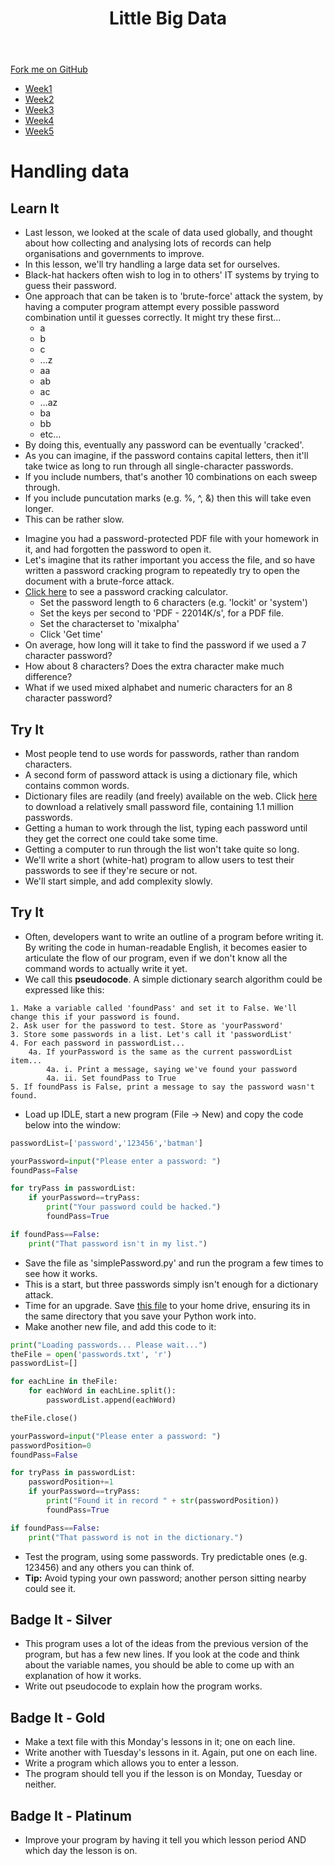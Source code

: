 #+STARTUP:indent
#+HTML_HEAD: <link rel="stylesheet" type="text/css" href="css/styles.css"/>
#+HTML_HEAD_EXTRA: <link href='http://fonts.googleapis.com/css?family=Ubuntu+Mono|Ubuntu' rel='stylesheet' type='text/css'>
#+HTML_HEAD_EXTRA: <script src="http://ajax.googleapis.com/ajax/libs/jquery/1.9.1/jquery.min.js" type="text/javascript"></script>
#+HTML_HEAD_EXTRA: <script src="js/navbar.js" type="text/javascript"></script>
#+OPTIONS: f:nil author:nil num:1 creator:nil timestamp:nil toc:nil html-style:nil

#+TITLE: Little Big Data
#+AUTHOR: Stephen Brown

#+BEGIN_HTML
  <div class="github-fork-ribbon-wrapper left">
    <div class="github-fork-ribbon">
      <a href="https://github.com/stsb11/9-CS-bigData">Fork me on GitHub</a>
    </div>
  </div>
<div id="stickyribbon">
    <ul>
      <li><a href="1_Lesson.html">Week1</a></li>
      <li><a href="2_Lesson.html">Week2</a></li>
      <li><a href="3_Lesson.html">Week3</a></li>
      <li><a href="4_Lesson.html">Week4</a></li>
      <li><a href="5_Lesson.html">Week5
</a></li>
    </ul>
  </div>
#+END_HTML
* COMMENT Use as a template
:PROPERTIES:
:HTML_CONTAINER_CLASS: activity
:END:
** Learn It
:PROPERTIES:
:HTML_CONTAINER_CLASS: learn
:END:

** Research It
:PROPERTIES:
:HTML_CONTAINER_CLASS: research
:END:

** Design It
:PROPERTIES:
:HTML_CONTAINER_CLASS: design
:END:

** Build It
:PROPERTIES:
:HTML_CONTAINER_CLASS: build
:END:

** Test It
:PROPERTIES:
:HTML_CONTAINER_CLASS: test
:END:

** Run It
:PROPERTIES:
:HTML_CONTAINER_CLASS: run
:END:

** Document It
:PROPERTIES:
:HTML_CONTAINER_CLASS: document
:END:

** Code It
:PROPERTIES:
:HTML_CONTAINER_CLASS: code
:END:

** Program It
:PROPERTIES:
:HTML_CONTAINER_CLASS: program
:END:

** Try It
:PROPERTIES:
:HTML_CONTAINER_CLASS: try
:END:

** Badge It
:PROPERTIES:
:HTML_CONTAINER_CLASS: badge
:END:

** Save It
:PROPERTIES:
:HTML_CONTAINER_CLASS: save
:END:

* Handling data
:PROPERTIES:
:HTML_CONTAINER_CLASS: activity
:END:
** Learn It
:PROPERTIES:
:HTML_CONTAINER_CLASS: learn
:END:
- Last lesson, we looked at the scale of data used globally, and thought about how collecting and analysing lots of records can help organisations and governments to improve.
- In this lesson, we'll try handling a large data set for ourselves.
- Black-hat hackers often wish to log in to others' IT systems by trying to guess their password. 
- One approach that can be taken is to 'brute-force' attack the system, by having a computer program attempt every possible password combination until it guesses correctly. It might try these first...
    - a
    - b
    - c
    - ...z
    - aa
    - ab
    - ac
    - ...az
    - ba
    - bb
    - etc...
- By doing this, eventually any password can be eventually 'cracked'. 
- As you can imagine, if the password contains capital letters, then it'll take twice as long to run through all single-character passwords.
- If you include numbers, that's another 10 combinations on each sweep through.
- If you include puncutation marks (e.g. %, ^, &) then this will take even longer.
- This can be rather slow.


- Imagine you had a password-protected PDF file with your homework in it, and had forgotten the password to open it.
- Let's imagine that its rather important you access the file, and so have written a password cracking program to repeatedly try to open the document with a brute-force attack.
- [[http://calc.opensecurityresearch.com][Click here]] to see a password cracking calculator. 
    - Set the password length to 6 characters (e.g. 'lockit' or 'system')
    - Set the keys per second to 'PDF - 22014K/s', for a PDF file.
    - Set the characterset to 'mixalpha'
    - Click 'Get time'
- On average, how long will it take to find the password if we used a 7 character password? 
- How about 8 characters? Does the extra character make much difference?
- What if we used mixed alphabet and numeric characters for an 8 character password?
** Try It
:PROPERTIES:
:HTML_CONTAINER_CLASS: learn
:END:
- Most people tend to use words for passwords, rather than random characters. 
- A second form of password attack is using a dictionary file, which contains common words. 
- Dictionary files are readily (and freely) available on the web. Click [[./img/passwords.txt][here]] to download a relatively small password file, containing 1.1 million passwords. 
- Getting a human to work through the list, typing each password until they get the correct one could take some time.
- Getting a computer to run through the list won't take quite so long.
- We'll write a short (white-hat) program to allow users to test their passwords to see if they're secure or not.
- We'll start simple, and add complexity slowly.
** Try It
:PROPERTIES:
:HTML_CONTAINER_CLASS: quote
:END:
- Often, developers want to write an outline of a program before writing it. By writing the code in human-readable English, it becomes easier to articulate the flow of our program, even if we don't know all the command words to actually write it yet.
- We call this *pseudocode*. A simple dictionary search algorithm could be expressed like this:
#+begin_example
1. Make a variable called 'foundPass' and set it to False. We'll change this if your password is found.
2. Ask user for the password to test. Store as 'yourPassword'
3. Store some passwords in a list. Let's call it 'passwordList'
4. For each password in passwordList...
    4a. If yourPassword is the same as the current passwordList item...
        4a. i. Print a message, saying we've found your password
        4a. ii. Set foundPass to True
5. If foundPass is False, print a message to say the password wasn't found.
#+end_example

- Load up IDLE, start a new program (File -> New) and copy the code below into the window:

#+begin_src python   
passwordList=['password','123456','batman']

yourPassword=input("Please enter a password: ")
foundPass=False
    
for tryPass in passwordList:
    if yourPassword==tryPass:
        print("Your password could be hacked.")
        foundPass=True

if foundPass==False:
    print("That password isn't in my list.")
#+end_src 

- Save the file as 'simplePassword.py' and run the program a few times to see how it works. 
- This is a start, but three passwords simply isn't enough for a dictionary attack. 
- Time for an upgrade. Save [[./img/passwords.txt][this file]] to your home drive, ensuring its in the same directory that you save your Python work into. 
- Make another new file, and add this code to it:

#+begin_src python   
print("Loading passwords... Please wait...")
theFile = open('passwords.txt', 'r')
passwordList=[]

for eachLine in theFile:
    for eachWord in eachLine.split():
        passwordList.append(eachWord)

theFile.close()

yourPassword=input("Please enter a password: ")
passwordPosition=0
foundPass=False

for tryPass in passwordList:
    passwordPosition+=1
    if yourPassword==tryPass:
        print("Found it in record " + str(passwordPosition))
        foundPass=True

if foundPass==False:
    print("That password is not in the dictionary.")
#+end_src 


- Test the program, using some passwords. Try predictable ones (e.g. 123456) and any others you can think of.
- *Tip:* Avoid typing your own password; another person sitting nearby could see it.
** Badge It - Silver
:PROPERTIES:
:HTML_CONTAINER_CLASS: badge
:END:
- This program uses a lot of the ideas from the previous version of the program, but has a few new lines. If you look at the code and think about the variable names, you should be able to come up with an explanation of how it works. 
- Write out pseudocode to explain how the program works.
** Badge It - Gold
:PROPERTIES:
:HTML_CONTAINER_CLASS: badge
:END:
- Make a text file with this Monday's lessons in it; one on each line.
- Write another with Tuesday's lessons in it. Again, put one on each line.
- Write a program which allows you to enter a lesson. 
- The program should tell you if the lesson is on Monday, Tuesday or neither. 
** Badge It - Platinum
:PROPERTIES:
:HTML_CONTAINER_CLASS: badge
:END:
- Improve your program by having it tell you which lesson period AND which day the lesson is on.
